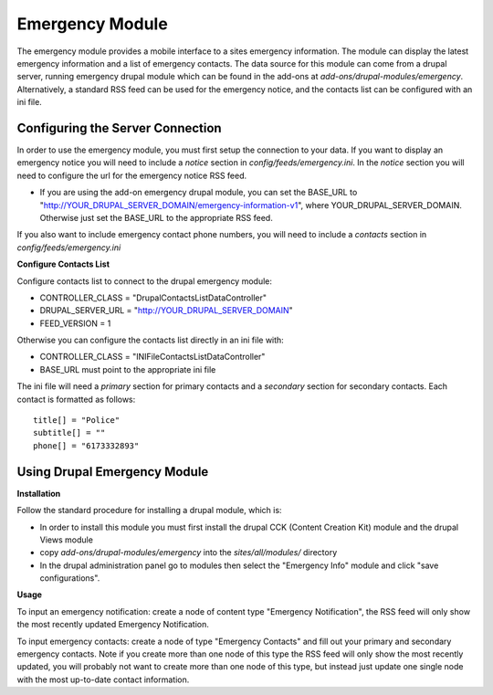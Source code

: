 #################
Emergency Module
#################

The emergency module provides a mobile interface to a sites emergency information. 
The module can display the latest emergency information and a list of emergency contacts.
The data source for this module can come from a drupal server, running emergency drupal module
which can be found in the add-ons at *add-ons/drupal-modules/emergency*.  Alternatively,
a standard RSS feed can be used for the emergency notice, and the contacts list can be 
configured with an ini file.

=================================
Configuring the Server Connection
=================================

In order to use the emergency module, you must first setup the connection to your data.
If you want to display an emergency notice you will need to include a `notice` section
in *config/feeds/emergency.ini*.  In the `notice` section you will need to configure
the url for the emergency notice RSS feed.

* If you are using the add-on emergency drupal module, you can set the BASE_URL to
  "http://YOUR_DRUPAL_SERVER_DOMAIN/emergency-information-v1", where YOUR_DRUPAL_SERVER_DOMAIN.
  Otherwise just set the BASE_URL to the appropriate RSS feed.

If you also want to include emergency contact phone numbers, you will need to include
a `contacts` section in *config/feeds/emergency.ini*

**Configure Contacts List**

Configure contacts list to connect to the drupal emergency module:

* CONTROLLER_CLASS = "DrupalContactsListDataController"  
* DRUPAL_SERVER_URL = "http://YOUR_DRUPAL_SERVER_DOMAIN"  
* FEED_VERSION = 1

Otherwise you can configure the contacts list directly in an ini file with:  

* CONTROLLER_CLASS = "INIFileContactsListDataController"
* BASE_URL must point to the appropriate ini file

The ini file will need a `primary` section for primary contacts and 
a `secondary` section for secondary contacts. Each contact is formatted as follows::

  title[] = "Police"  
  subtitle[] = ""  
  phone[] = "6173332893"  

=======================================
Using Drupal Emergency Module
=======================================

**Installation**

Follow the standard procedure for installing a drupal module, which is:  

* In order to install this module you must first install the 
  drupal CCK (Content Creation Kit) module and the drupal Views module  

* copy *add-ons/drupal-modules/emergency* into the *sites/all/modules/* directory  

* In the drupal administration panel go to modules then select the "Emergency Info"
  module and click "save configurations". 

**Usage**

To input an emergency notification: create a node of content type "Emergency Notification",
the RSS feed will only show the most recently updated Emergency Notification.

To input emergency contacts: create a node of type "Emergency Contacts" and fill out
your primary and secondary emergency contacts.  Note if you create more than one node
of this type the RSS feed will only show the most recently updated, you will probably
not want to create more than one node of this type, but instead just update one single node
with the most up-to-date contact information.



